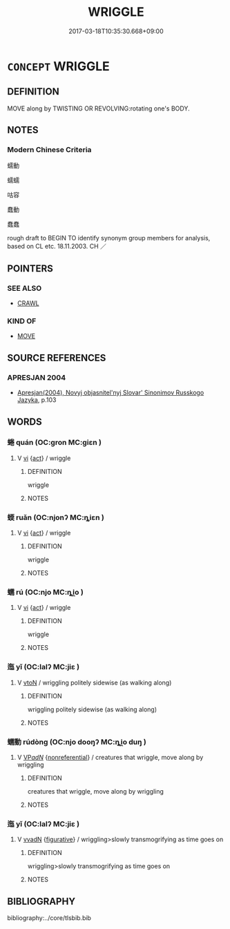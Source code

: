 # -*- mode: mandoku-tls-view -*-
#+TITLE: WRIGGLE
#+DATE: 2017-03-18T10:35:30.668+09:00        
#+STARTUP: content
* =CONCEPT= WRIGGLE
:PROPERTIES:
:CUSTOM_ID: uuid-e22a1063-4d36-46e5-9834-b1c6ccd4c1c0
:SYNONYM+:  SQUIRM
:SYNONYM+:  WRITHE
:SYNONYM+:  WIGGLE
:SYNONYM+:  JIGGLE
:SYNONYM+:  JERK
:SYNONYM+:  THRESH
:SYNONYM+:  FLOUNDER
:SYNONYM+:  FLAIL
:SYNONYM+:  TWITCH
:SYNONYM+:  TWIST AND TURN
:SYNONYM+:  SNAKE
:SYNONYM+:  WORM
:SYNONYM+:  SLITHER
:TR_ZH: 蠕動
:END:
** DEFINITION

MOVE along by TWISTING OR REVOLVING:rotating one's BODY.

** NOTES

*** Modern Chinese Criteria
蠕動

蠕蠕

咕容

蠢動

蠢蠢

rough draft to BEGIN TO identify synonym group members for analysis, based on CL etc. 18.11.2003. CH ／

** POINTERS
*** SEE ALSO
 - [[tls:concept:CRAWL][CRAWL]]

*** KIND OF
 - [[tls:concept:MOVE][MOVE]]

** SOURCE REFERENCES
*** APRESJAN 2004
 - [[cite:APRESJAN-2004][Apresjan(2004), Novyj objasnitel'nyj Slovar' Sinonimov Russkogo Jazyka]], p.103

** WORDS
   :PROPERTIES:
   :VISIBILITY: children
   :END:
*** 蜷 quán (OC:ɡron MC:giɛn )
:PROPERTIES:
:CUSTOM_ID: uuid-b5147747-b4ef-4a80-817a-aa31c6c86efa
:Char+: 蜷(142,8/14) 
:GY_IDS+: uuid-3a588e8c-f7cc-4801-bfab-5ac60f002978
:PY+: quán     
:OC+: ɡron     
:MC+: giɛn     
:END: 
**** V [[tls:syn-func::#uuid-c20780b3-41f9-491b-bb61-a269c1c4b48f][vi]] {[[tls:sem-feat::#uuid-f55cff2f-f0e3-4f08-a89c-5d08fcf3fe89][act]]} / wriggle
:PROPERTIES:
:CUSTOM_ID: uuid-b4b72f63-d15d-47af-a379-ec05ca0d8841
:WARRING-STATES-CURRENCY: 3
:END:
****** DEFINITION

wriggle

****** NOTES

*** 蝡 ruǎn (OC:njonʔ MC:ȵiɛn )
:PROPERTIES:
:CUSTOM_ID: uuid-a15c6a47-8388-4918-b96f-b82a95763cb3
:Char+: 蝡(142,9/15) 
:GY_IDS+: uuid-88528bdb-5107-4edf-ab08-ff7e5d28da88
:PY+: ruǎn     
:OC+: njonʔ     
:MC+: ȵiɛn     
:END: 
**** V [[tls:syn-func::#uuid-c20780b3-41f9-491b-bb61-a269c1c4b48f][vi]] {[[tls:sem-feat::#uuid-f55cff2f-f0e3-4f08-a89c-5d08fcf3fe89][act]]} / wriggle
:PROPERTIES:
:CUSTOM_ID: uuid-4a766b44-aa11-40da-a7cd-cb4c3b2d7d91
:END:
****** DEFINITION

wriggle

****** NOTES

*** 蠕 rú (OC:njo MC:ȵi̯o )
:PROPERTIES:
:CUSTOM_ID: uuid-00a4ceae-3dfb-4e5a-8471-9e6a6846359b
:Char+: 蠕(142,14/20) 
:GY_IDS+: uuid-974c5747-8f52-4102-b63a-afeb91863abc
:PY+: rú     
:OC+: njo     
:MC+: ȵi̯o     
:END: 
**** V [[tls:syn-func::#uuid-c20780b3-41f9-491b-bb61-a269c1c4b48f][vi]] {[[tls:sem-feat::#uuid-f55cff2f-f0e3-4f08-a89c-5d08fcf3fe89][act]]} / wriggle
:PROPERTIES:
:CUSTOM_ID: uuid-677767cc-cfd0-4284-9ef1-351b92128f4f
:END:
****** DEFINITION

wriggle

****** NOTES

*** 迤 yǐ (OC:lalʔ MC:jiɛ )
:PROPERTIES:
:CUSTOM_ID: uuid-9d192d15-f719-4f1f-8aa8-66bf67802f8e
:Char+: 迤(162,5/9) 
:GY_IDS+: uuid-9d11b983-9205-4c0a-8ec3-cb930fa89bcf
:PY+: yǐ     
:OC+: lalʔ     
:MC+: jiɛ     
:END: 
**** V [[tls:syn-func::#uuid-fbfb2371-2537-4a99-a876-41b15ec2463c][vtoN]] / wriggling politely sidewise (as walking along)
:PROPERTIES:
:CUSTOM_ID: uuid-d07488c7-0f91-4c7f-8025-9e3d49162236
:END:
****** DEFINITION

wriggling politely sidewise (as walking along)

****** NOTES

*** 蠕動 rúdòng (OC:njo dooŋʔ MC:ȵi̯o duŋ )
:PROPERTIES:
:CUSTOM_ID: uuid-96167829-6af6-4696-9181-941f672c8e00
:Char+: 蠕(142,14/20) 動(19,9/11) 
:GY_IDS+: uuid-974c5747-8f52-4102-b63a-afeb91863abc uuid-3d36d888-c144-4ed8-9735-9a2a8cc41c9e
:PY+: rú dòng    
:OC+: njo dooŋʔ    
:MC+: ȵi̯o duŋ    
:END: 
**** V [[tls:syn-func::#uuid-e0ab80e9-d505-441c-b27b-572c28475060][VP/adN/]] {[[tls:sem-feat::#uuid-f8182437-4c38-4cc9-a6f8-b4833cdea2ba][nonreferential]]} / creatures that wriggle, move along by wriggling
:PROPERTIES:
:CUSTOM_ID: uuid-6a6287a0-c1eb-47fd-9d77-68637e164a90
:END:
****** DEFINITION

creatures that wriggle, move along by wriggling

****** NOTES

*** 迤 yǐ (OC:lalʔ MC:jiɛ )
:PROPERTIES:
:CUSTOM_ID: uuid-df6dc2a1-c581-4ced-ba52-a3adf63d0e7e
:Char+: 逶(162,8/12) 迤(162,5/9) 
:GY_IDS+: uuid-9d11b983-9205-4c0a-8ec3-cb930fa89bcf
:PY+:  yǐ    
:OC+:  lalʔ    
:MC+:  jiɛ    
:END: 
**** V [[tls:syn-func::#uuid-5db09050-30e9-440d-98dd-955e0ae1841e][vvadN]] {[[tls:sem-feat::#uuid-2e48851c-928e-40f0-ae0d-2bf3eafeaa17][figurative]]} / wriggling>slowly transmogrifying as time goes on
:PROPERTIES:
:CUSTOM_ID: uuid-3b462c5a-60a1-4dcf-b904-736335dbc40e
:END:
****** DEFINITION

wriggling>slowly transmogrifying as time goes on

****** NOTES

** BIBLIOGRAPHY
bibliography:../core/tlsbib.bib
